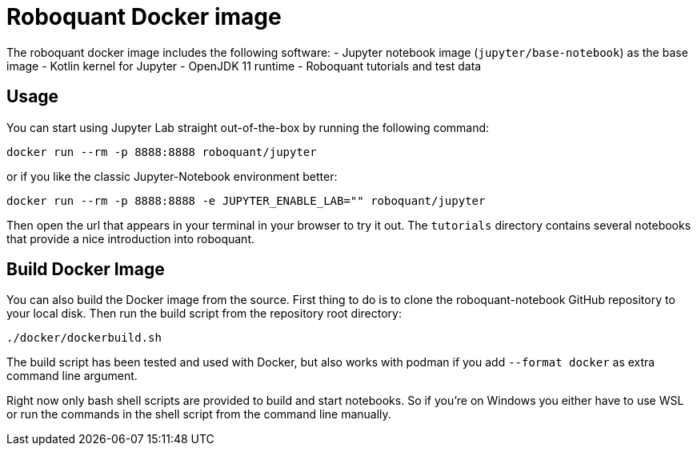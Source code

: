 = Roboquant Docker image

The roboquant docker image includes the following software:
- Jupyter notebook image (`jupyter/base-notebook`) as the base image
- Kotlin kernel for Jupyter
- OpenJDK 11 runtime
- Roboquant tutorials and test data

== Usage
You can start using Jupyter Lab straight out-of-the-box by running the following command:

[source,bash]
----
docker run --rm -p 8888:8888 roboquant/jupyter
----

or if you like the classic Jupyter-Notebook environment better:

[source,bash]
----
docker run --rm -p 8888:8888 -e JUPYTER_ENABLE_LAB="" roboquant/jupyter
----

Then open the url that appears in your terminal in your browser to try it out. The `tutorials` directory contains several notebooks that provide a nice introduction into roboquant.


== Build Docker Image
You can also build the Docker image from the source. First thing to do is to clone the roboquant-notebook GitHub repository to your local disk. Then run the build script from the repository root directory:

[source,shell]
----
./docker/dockerbuild.sh
----

The build script has been tested and used with Docker, but also works with podman if you add `--format docker` as extra command line argument.

Right now only bash shell scripts are provided to build and start notebooks. So if you're on Windows you either have to use WSL or run the commands in the shell script from the command line manually.
